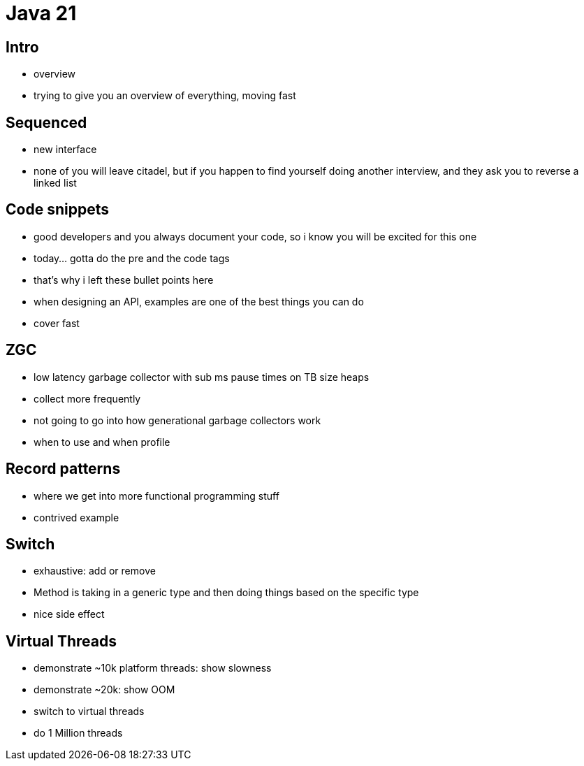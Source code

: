 = Java 21

== Intro

- overview
- trying to give you an overview of everything, moving fast

== Sequenced

- new interface
- none of you will leave citadel, but if you happen to find yourself doing another interview, and they ask you to reverse a linked list

== Code snippets

- good developers and you always document your code, so i know you will be excited for this one
- today... gotta do the pre and the code tags
- that's why i left these bullet points here
- when designing an API, examples are one of the best things you can do
- cover fast

== ZGC

- low latency garbage collector with sub ms pause times on TB size heaps
- collect more frequently
- not going to go into how generational garbage collectors work
- when to use and when profile

== Record patterns

- where we get into more functional programming stuff
- contrived example

== Switch

- exhaustive: add or remove
- Method is taking in a generic type and then doing things based on the specific type
- nice side effect

== Virtual Threads

- demonstrate ~10k platform threads: show slowness
- demonstrate ~20k: show OOM
- switch to virtual threads
- do 1 Million threads
